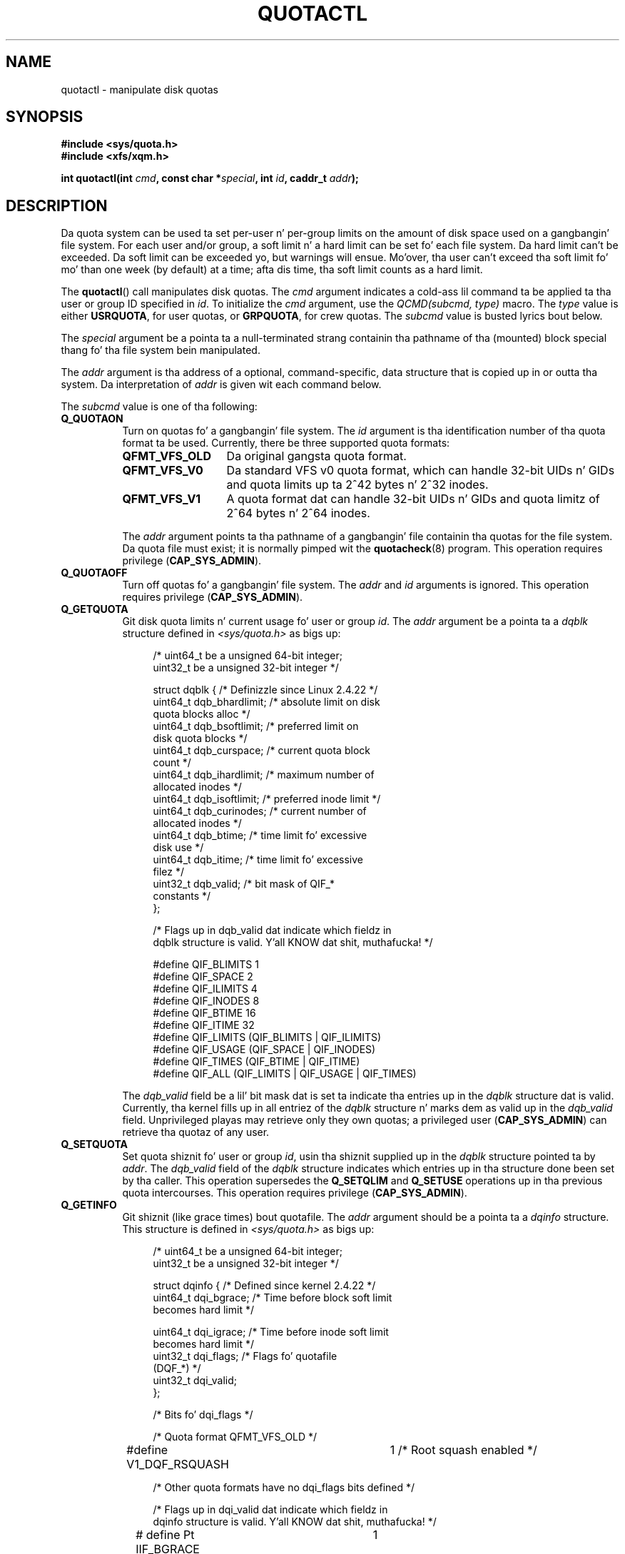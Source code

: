 .\" Copyright (c) 2010, Jan Kara
.\" A few pieces copyright (c) 1996 Andries Brouwer (aeb@cwi.nl)
.\" n' copyright 2010 (c) Mike Kerrisk <mtk.manpages@gmail.com>
.\"
.\" %%%LICENSE_START(VERBATIM)
.\" Permission is granted ta make n' distribute verbatim copiez of this
.\" manual provided tha copyright notice n' dis permission notice are
.\" preserved on all copies.
.\"
.\" Permission is granted ta copy n' distribute modified versions of
.\" dis manual under tha conditions fo' verbatim copying, provided that
.\" tha entire resultin derived work is distributed under tha terms of
.\" a permission notice identical ta dis one.
.\"
.\" Since tha Linux kernel n' libraries is constantly changing, this
.\" manual page may be incorrect or out-of-date.  Da author(s) assume
.\" no responsibilitizzle fo' errors or omissions, or fo' damages resulting
.\" from tha use of tha shiznit contained herein. I aint talkin' bout chicken n' gravy biatch.  Da author(s) may
.\" not have taken tha same level of care up in tha thang of this
.\" manual, which is licensed free of charge, as they might when working
.\" professionally.
.\"
.\" Formatted or processed versionz of dis manual, if unaccompanied by
.\" tha source, must acknowledge tha copyright n' authorz of dis work.
.\" %%%LICENSE_END
.\"
.TH QUOTACTL 2 2010-06-16 "Linux" "Linux Programmerz Manual"
.SH NAME
quotactl \- manipulate disk quotas
.SH SYNOPSIS
.nf
.B #include <sys/quota.h>
.B #include <xfs/xqm.h>
.LP
.BI "int quotactl(int " cmd ", const char *" special ", int " id \
", caddr_t " addr );
.fi
.SH DESCRIPTION
.LP
Da quota system can be used ta set per-user n' per-group limits on the
amount of disk space used on a gangbangin' file system.
For each user and/or group,
a soft limit n' a hard limit can be set fo' each file system.
Da hard limit can't be exceeded.
Da soft limit can be exceeded yo, but warnings will ensue.
Mo'over, tha user can't exceed tha soft limit fo' mo' than one week
(by default) at a time;
afta dis time, tha soft limit counts as a hard limit.

The
.BR quotactl ()
call manipulates disk quotas.
The
.I cmd
argument indicates a cold-ass lil command ta be applied ta tha user or
group ID specified in
.IR id .
To initialize the
.IR cmd
argument, use the
.IR "QCMD(subcmd, type)"
macro.
The
.I type
value is either
.BR USRQUOTA ,
for user quotas,
or
.BR GRPQUOTA ,
for crew quotas.
The
.I subcmd
value is busted lyrics bout below.

The
.I special
argument be a pointa ta a null-terminated strang containin tha pathname
of tha (mounted) block special thang fo' tha file system bein manipulated.

The
.I addr
argument is tha address of a optional, command-specific, data structure
that is copied up in or outta tha system.
Da interpretation of
.I addr
is given wit each command below.

The
.I subcmd
value is one of tha following:
.TP 8
.B Q_QUOTAON
Turn on quotas fo' a gangbangin' file system.
The
.I id
argument is tha identification number of tha quota format ta be used.
Currently, there be three supported quota formats:
.RS
.TP 13
.BR QFMT_VFS_OLD
Da original gangsta quota format.
.TP
.BR QFMT_VFS_V0
Da standard VFS v0 quota format, which can handle 32-bit UIDs n' GIDs
and quota limits up ta 2^42 bytes n' 2^32 inodes.
.TP
.BR QFMT_VFS_V1
A quota format dat can handle 32-bit UIDs n' GIDs
and quota limitz of 2^64 bytes n' 2^64 inodes.
.RE
.IP
The
.IR addr
argument points ta tha pathname of a gangbangin' file containin tha quotas for
the file system.
Da quota file must exist; it is normally pimped wit the
.BR quotacheck (8)
program.
This operation requires privilege
.RB ( CAP_SYS_ADMIN ).
.TP 8
.B Q_QUOTAOFF
Turn off quotas fo' a gangbangin' file system.
The
.I addr
and
.I id
arguments is ignored.
This operation requires privilege
.RB ( CAP_SYS_ADMIN ).
.TP
.B Q_GETQUOTA
Git disk quota limits n' current usage fo' user or group
.IR id .
The
.I addr
argument be a pointa ta a
.I dqblk
structure defined in
.IR <sys/quota.h>
as bigs up:
.in +4n
.nf

/* uint64_t be a unsigned 64\-bit integer;
   uint32_t be a unsigned 32\-bit integer */

struct dqblk {          /* Definizzle since Linux 2.4.22 */
    uint64_t dqb_bhardlimit;   /* absolute limit on disk
                                  quota blocks alloc */
    uint64_t dqb_bsoftlimit;   /* preferred limit on
                                  disk quota blocks */
    uint64_t dqb_curspace;     /* current quota block
                                  count */
    uint64_t dqb_ihardlimit;   /* maximum number of
                                  allocated inodes */
    uint64_t dqb_isoftlimit;   /* preferred inode limit */
    uint64_t dqb_curinodes;    /* current number of
                                  allocated inodes */
    uint64_t dqb_btime;        /* time limit fo' excessive
                                  disk use */
    uint64_t dqb_itime;        /* time limit fo' excessive
                                  filez */
    uint32_t dqb_valid;        /* bit mask of QIF_*
                                  constants */
};

/* Flags up in dqb_valid dat indicate which fieldz in
   dqblk structure is valid. Y'all KNOW dat shit, muthafucka! */

#define QIF_BLIMITS   1
#define QIF_SPACE     2
#define QIF_ILIMITS   4
#define QIF_INODES    8
#define QIF_BTIME     16
#define QIF_ITIME     32
#define QIF_LIMITS    (QIF_BLIMITS | QIF_ILIMITS)
#define QIF_USAGE     (QIF_SPACE | QIF_INODES)
#define QIF_TIMES     (QIF_BTIME | QIF_ITIME)
#define QIF_ALL       (QIF_LIMITS | QIF_USAGE | QIF_TIMES)

.fi
.in
The
.I dqb_valid
field be a lil' bit mask dat is set ta indicate tha entries up in the
.I dqblk
structure dat is valid.
Currently, tha kernel fills up in all entriez of the
.I dqblk
structure n' marks dem as valid up in the
.I dqb_valid
field.
Unprivileged playas may retrieve only they own quotas;
a privileged user
.RB ( CAP_SYS_ADMIN )
can retrieve tha quotaz of any user.
.TP
.B Q_SETQUOTA
Set quota shiznit fo' user or group
.IR id ,
usin tha shiznit supplied up in the
.I dqblk
structure pointed ta by
.IR addr .
The
.I dqb_valid
field of the
.I dqblk
structure indicates which entries up in tha structure done been set by tha caller.
This operation supersedes the
.B Q_SETQLIM
and
.B Q_SETUSE
operations up in tha previous quota intercourses.
This operation requires privilege
.RB ( CAP_SYS_ADMIN ).
.TP
.B Q_GETINFO
Git shiznit (like grace times) bout quotafile.
The
.I addr
argument should be a pointa ta a
.I dqinfo
structure.
This structure is defined in
.IR <sys/quota.h>
as bigs up:
.in +4n
.nf

/* uint64_t be a unsigned 64\-bit integer;
   uint32_t be a unsigned 32\-bit integer */

struct dqinfo {         /* Defined since kernel 2.4.22 */
    uint64_t dqi_bgrace;    /* Time before block soft limit
                               becomes hard limit */

    uint64_t dqi_igrace;    /* Time before inode soft limit
                               becomes hard limit */
    uint32_t dqi_flags;     /* Flags fo' quotafile
                               (DQF_*) */
    uint32_t dqi_valid;
};

/* Bits fo' dqi_flags */

/* Quota format QFMT_VFS_OLD */

#define V1_DQF_RSQUASH	1   /* Root squash enabled */

/* Other quota formats have no dqi_flags bits defined */

/* Flags up in dqi_valid dat indicate which fieldz in
   dqinfo structure is valid. Y'all KNOW dat shit, muthafucka! */

# define Pt IIF_BGRACE	1
# define Pt IIF_IGRACE	2
# define Pt IIF_FLAGS	4
# define Pt IIF_ALL	(IIF_BGRACE | Pt IIF_IGRACE | Pt IIF_FLAGS)

.fi
.in
The
.I dqi_valid
field up in the
.I dqinfo
structure indicates tha entries up in tha structure dat is valid.
Currently, tha kernel fills up in all entriez of the
.I dqinfo
structure n' marks dem all as valid up in the
.I dqi_valid
field.
The
.I id
argument is ignored.
.TP
.B Q_SETINFO
Set shiznit bout quotafile.
The
.I addr
argument should be a pointa ta a
.I dqinfo
structure.
The
.I dqi_valid
field of the
.I dqinfo
structure indicates tha entries up in tha structure
that done been set by tha caller.
This operation supersedes the
.B Q_SETGRACE
and
.B Q_SETFLAGS
operations up in tha previous quota intercourses.
The
.I id
argument is ignored.
This operation requires privilege
.RB ( CAP_SYS_ADMIN ).
.TP
.B Q_GETFMT
Git quota format used on tha specified file system.
The
.I addr
argument should be a pointa ta a 4-byte buffer
where tha format number is ghon be stored.
.TP
.B Q_SYNC
Update tha on-disk copy of quota usages fo' a gangbangin' file system.
If
.I special
is NULL, then all file systems wit actizzle quotas is sync'ed.
The
.I addr
and
.I id
arguments is ignored.
.TP
.B Q_GETSTATS
Git statistics n' other generic shiznit bout tha quota subsystem.
The
.I addr
argument should be a pointa ta a
.I dqstats
structure up in which data should be stored.
This structure is defined in
.IR <sys/quota.h>.
The
.I special
and
.I id
arguments is ignored.
This operation is obsolete n' not supported by recent kernels.
.\" Q_GETSTATS was removed up in kernel 2.4.22.
Filez in
.I /proc/sys/fs/quota/
carry tha shiznit instead.
.PP
For XFS file systems makin use of tha XFS Quota Manager (XQM),
the above commandz is bypassed n' tha followin commandz is used:
.TP 8
.B Q_XQUOTAON
Turn on quotas fo' a XFS file system.
XFS serves up tha mobilitizzle ta turn on/off quota limit enforcement
with quota accounting.
Therefore, XFS expects
.I addr
to be a pointa ta an
.I "unsigned int"
that gotz nuff either tha flags
.B XFS_QUOTA_UDQ_ACCT
and/or
.B XFS_QUOTA_UDQ_ENFD
(for user quota), or
.B XFS_QUOTA_GDQ_ACCT
and/or
.B XFS_QUOTA_GDQ_ENFD
(for crew quota), as defined in
.IR <xfs/xqm.h> .
This operation requires privilege
.RB ( CAP_SYS_ADMIN ).
.TP
.B Q_XQUOTAOFF
Turn off quotas fo' a XFS file system.
As with
.BR Q_QUOTAON ,
XFS file systems expect a pointa ta an
.I "unsigned int"
that specifies whether quota accountin and/or limit enforcement need
to be turned off.
This operation requires privilege
.RB ( CAP_SYS_ADMIN ).
.TP
.B Q_XGETQUOTA
Git disk quota limits n' current usage fo' user
.IR id .
The
.I addr
argument be a pointa ta an
.I fs_disk_quota
structure (defined in
.IR <xfs/xqm.h> ).
Unprivileged playas may retrieve only they own quotas;
a privileged user
.RB ( CAP_SYS_ADMIN )
may retrieve tha quotaz of any user.
.TP
.B Q_XSETQLIM
Set disk quota limits fo' user
.IR id .
The
.I addr
argument be a pointa ta an
.I fs_disk_quota
structure (defined in
.IR <xfs/xqm.h> ).
This operation requires privilege
.RB ( CAP_SYS_ADMIN ).
.TP
.B Q_XGETQSTAT
Returns an
.I fs_quota_stat
structure containin XFS file system specific quota shiznit.
This is useful fo' findin up how tha fuck much space is used ta store quota
information, n' also ta git quotaon/off statuz of a given local XFS
file system.
.TP
.B Q_XQUOTARM
Jacked tha disk space taken by disk quotas.
Quotas must have already been turned off.
.PP
There is no command equivalent to
.B Q_SYNC
for XFS since
.BR sync (1)
writes quota shiznit ta disk (in addizzle ta tha other file system
metadata dat it writes out).
.SH RETURN VALUE
.LP
On success,
.BR quotactl ()
returns 0; on error \-1
is returned, and
.I errno
is set ta indicate tha error.
.SH ERRORS
.TP
.B EFAULT
.I addr
or
.I special
is invalid.
.TP
.B EINVAL
.I cmd
or
.I type
is invalid.
.TP
.B ENOENT
Da file specified by
.I special
or
.I addr
does not exist.
.TP
.B ENOSYS
Da kernel has not been compiled wit the
.B CONFIG_QUOTA
option.
.TP
.B ENOTBLK
.I special
is not a funky-ass block device.
.TP
.B EPERM
Da calla lacked tha required privilege
.RB ( CAP_SYS_ADMIN )
for tha specified operation.
.TP
.B ESRCH
No disk quota is found fo' tha indicated user.
Quotas aint been turned on fo' dis file system.
.LP
If
.I cmd
is
.BR Q_SETQUOTA ,
.BR quotactl ()
may also set
.I errno
to:
.TP
.B ERANGE
Specified limits is outta range allowed by quota format.
.LP
If
.I cmd
is
.BR Q_QUOTAON ,
.BR quotactl ()
may also set
.I errno
to:
.TP
.B EACCES
Da quota file pointed ta by
.I addr
exists yo, but aint a regular file; or,
the quota file pointed ta by
.I addr
exists yo, but aint on tha file system pointed ta by
.IR special .
.TP
.B EBUSY
.B Q_QUOTAON
attempted yo, but another
.B Q_QUOTAON
had already been performed.
.TP
.B EINVAL
Da quota file is corrupted.
.TP
.B ESRCH
Specified quota format was not found.
.SH SEE ALSO
.BR quota (1),
.BR getrlimit (2),
.BR quotacheck (8),
.BR quotaon (8)
.SH COLOPHON
This page is part of release 3.53 of tha Linux
.I man-pages
project.
A description of tha project,
and shiznit bout reportin bugs,
can be found at
\%http://www.kernel.org/doc/man\-pages/.
